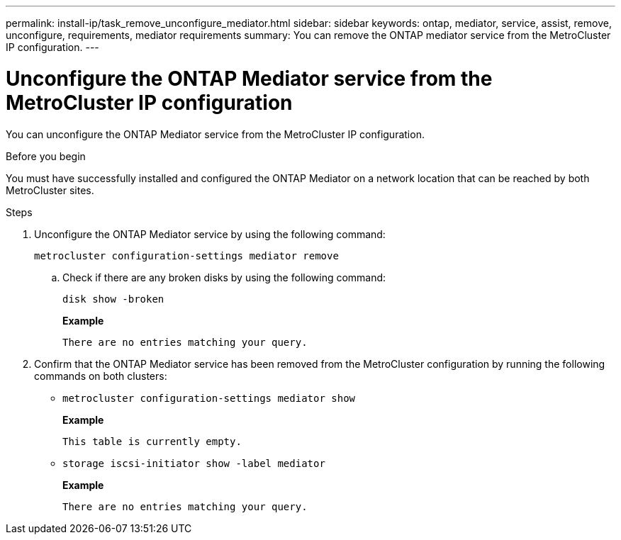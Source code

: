 ---
permalink: install-ip/task_remove_unconfigure_mediator.html
sidebar: sidebar
keywords: ontap, mediator, service, assist, remove, unconfigure, requirements, mediator requirements
summary: You can remove the ONTAP mediator service from the MetroCluster IP configuration.
---

= Unconfigure the ONTAP Mediator service from the MetroCluster IP configuration
:icons: font
:imagesdir: ../media/

[.lead]

You can unconfigure the ONTAP Mediator service from the MetroCluster IP configuration.

.Before you begin

You must have successfully installed and configured the ONTAP Mediator on a network location that can be reached by both MetroCluster sites.

.Steps

. Unconfigure the ONTAP Mediator service by using the following command:
+
`metrocluster configuration-settings mediator remove`

.. Check if there are any broken disks by using the following command:
+
`disk show -broken`
+
*Example*
+
....
There are no entries matching your query.
....

. Confirm that the ONTAP Mediator service has been removed from the MetroCluster configuration by running the following commands on both clusters:
+
* `metrocluster configuration-settings mediator show`
+
*Example*
+
----
This table is currently empty.
----

* `storage iscsi-initiator show -label mediator`
+
*Example*
+
----
There are no entries matching your query.
----


// BURT 1389268, 25 Feb 2022
// GH issue 183, 07 Nov 2022
